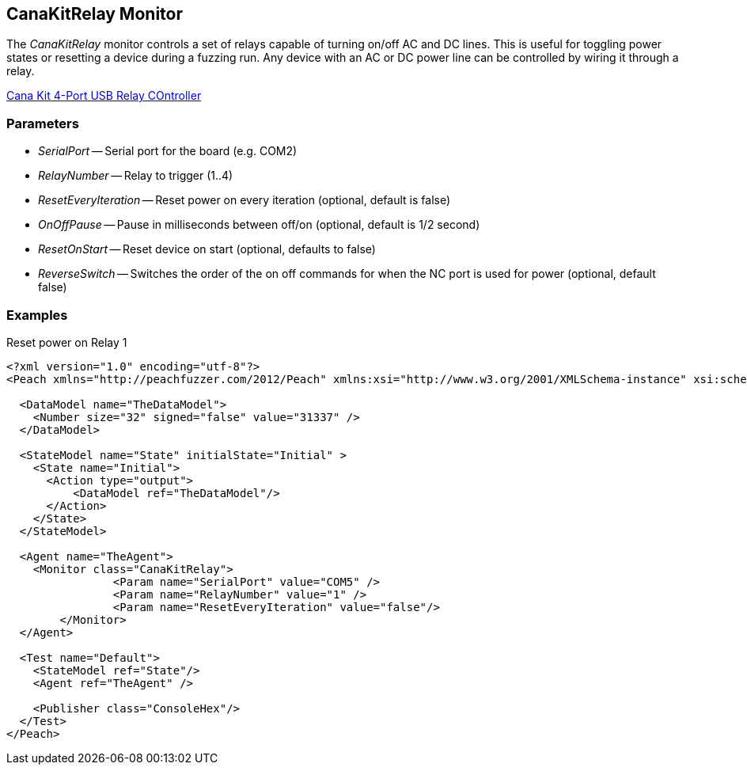 [[Monitors_CanaKitRelay]]
== CanaKitRelay Monitor

The _CanaKitRelay_ monitor controls a set of relays capable of turning on/off AC and DC lines.  This is useful for toggling power states or resetting a device during a fuzzing run. Any device with an AC or DC power line can be controlled by wiring it through a relay.

http://www.canakit.com/catalog/product/view/id/627/s/4-port-usb-relay-controller[Cana Kit 4-Port USB Relay COntroller]

=== Parameters

 * _SerialPort_ -- Serial port for the board (e.g. COM2)
 * _RelayNumber_ -- Relay to trigger (1..4)
 * _ResetEveryIteration_ -- Reset power on every iteration (optional, default is false)
 * _OnOffPause_ -- Pause in milliseconds between off/on (optional, default is 1/2 second)
 * _ResetOnStart_ -- Reset device on start (optional, defaults to false)
 * _ReverseSwitch_ -- Switches the order of the on off commands for when the NC port is used for power (optional, default false)
 
=== Examples

.Reset power on Relay 1
[source,xml]
----
<?xml version="1.0" encoding="utf-8"?>
<Peach xmlns="http://peachfuzzer.com/2012/Peach" xmlns:xsi="http://www.w3.org/2001/XMLSchema-instance" xsi:schemaLocation="http://peachfuzzer.com/2012/Peach ../peach.xsd">

  <DataModel name="TheDataModel">
    <Number size="32" signed="false" value="31337" />
  </DataModel>

  <StateModel name="State" initialState="Initial" >
    <State name="Initial">
      <Action type="output">
          <DataModel ref="TheDataModel"/> 
      </Action>
    </State>
  </StateModel>

  <Agent name="TheAgent">
    <Monitor class="CanaKitRelay">
		<Param name="SerialPort" value="COM5" />
		<Param name="RelayNumber" value="1" />
		<Param name="ResetEveryIteration" value="false"/> 
	</Monitor>
  </Agent>

  <Test name="Default">
    <StateModel ref="State"/>
    <Agent ref="TheAgent" />

    <Publisher class="ConsoleHex"/>
  </Test>
</Peach>
----
